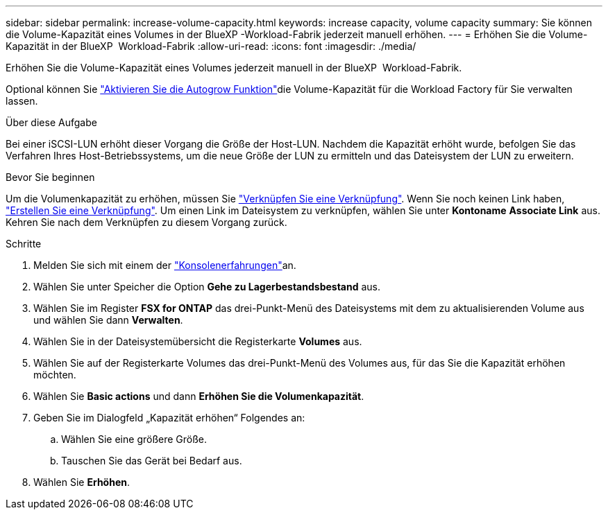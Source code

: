 ---
sidebar: sidebar 
permalink: increase-volume-capacity.html 
keywords: increase capacity, volume capacity 
summary: Sie können die Volume-Kapazität eines Volumes in der BlueXP -Workload-Fabrik jederzeit manuell erhöhen. 
---
= Erhöhen Sie die Volume-Kapazität in der BlueXP  Workload-Fabrik
:allow-uri-read: 
:icons: font
:imagesdir: ./media/


[role="lead"]
Erhöhen Sie die Volume-Kapazität eines Volumes jederzeit manuell in der BlueXP  Workload-Fabrik.

Optional können Sie link:edit-volume-autogrow.html["Aktivieren Sie die Autogrow Funktion"]die Volume-Kapazität für die Workload Factory für Sie verwalten lassen.

.Über diese Aufgabe
Bei einer iSCSI-LUN erhöht dieser Vorgang die Größe der Host-LUN. Nachdem die Kapazität erhöht wurde, befolgen Sie das Verfahren Ihres Host-Betriebssystems, um die neue Größe der LUN zu ermitteln und das Dateisystem der LUN zu erweitern.

.Bevor Sie beginnen
Um die Volumenkapazität zu erhöhen, müssen Sie link:manage-links.html["Verknüpfen Sie eine Verknüpfung"]. Wenn Sie noch keinen Link haben, link:create-link.html["Erstellen Sie eine Verknüpfung"]. Um einen Link im Dateisystem zu verknüpfen, wählen Sie unter *Kontoname* *Associate Link* aus. Kehren Sie nach dem Verknüpfen zu diesem Vorgang zurück.

.Schritte
. Melden Sie sich mit einem der link:https://docs.netapp.com/us-en/workload-setup-admin/console-experiences.html["Konsolenerfahrungen"^]an.
. Wählen Sie unter Speicher die Option *Gehe zu Lagerbestandsbestand* aus.
. Wählen Sie im Register *FSX for ONTAP* das drei-Punkt-Menü des Dateisystems mit dem zu aktualisierenden Volume aus und wählen Sie dann *Verwalten*.
. Wählen Sie in der Dateisystemübersicht die Registerkarte *Volumes* aus.
. Wählen Sie auf der Registerkarte Volumes das drei-Punkt-Menü des Volumes aus, für das Sie die Kapazität erhöhen möchten.
. Wählen Sie *Basic actions* und dann *Erhöhen Sie die Volumenkapazität*.
. Geben Sie im Dialogfeld „Kapazität erhöhen“ Folgendes an:
+
.. Wählen Sie eine größere Größe.
.. Tauschen Sie das Gerät bei Bedarf aus.


. Wählen Sie *Erhöhen*.

